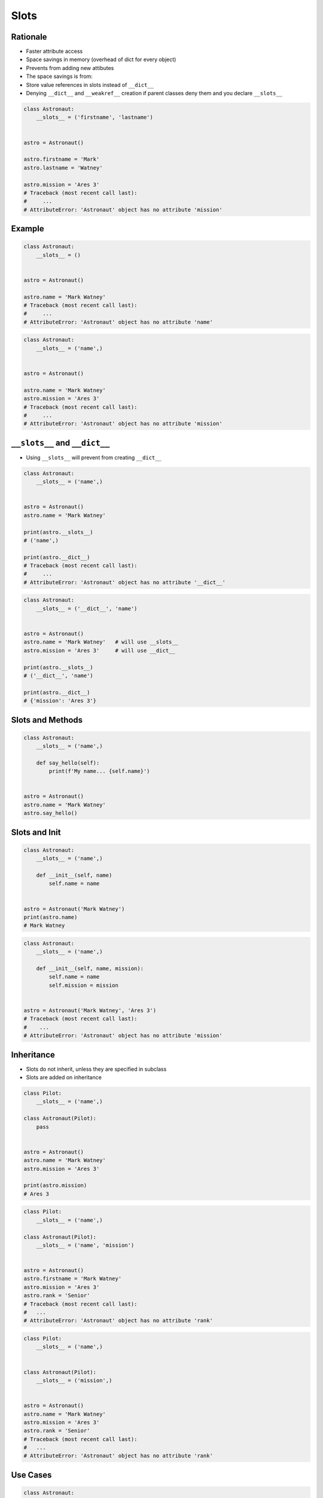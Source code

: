 
*****
Slots
*****


Rationale
=========
* Faster attribute access
* Space savings in memory (overhead of dict for every object)
* Prevents from adding new attibutes
* The space savings is from:
* Store value references in slots instead of ``__dict__``
* Denying ``__dict__`` and ``__weakref__`` creation if parent classes deny them and you declare ``__slots__``

.. code-block:: python

    class Astronaut:
        __slots__ = ('firstname', 'lastname')


    astro = Astronaut()

    astro.firstname = 'Mark'
    astro.lastname = 'Watney'

    astro.mission = 'Ares 3'
    # Traceback (most recent call last):
    #     ...
    # AttributeError: 'Astronaut' object has no attribute 'mission'


Example
=======
.. code-block:: python

    class Astronaut:
        __slots__ = ()


    astro = Astronaut()

    astro.name = 'Mark Watney'
    # Traceback (most recent call last):
    #     ...
    # AttributeError: 'Astronaut' object has no attribute 'name'

.. code-block:: python

    class Astronaut:
        __slots__ = ('name',)


    astro = Astronaut()

    astro.name = 'Mark Watney'
    astro.mission = 'Ares 3'
    # Traceback (most recent call last):
    #     ...
    # AttributeError: 'Astronaut' object has no attribute 'mission'


``__slots__`` and ``__dict__``
==============================
* Using ``__slots__`` will prevent from creating ``__dict__``

.. code-block:: python

    class Astronaut:
        __slots__ = ('name',)


    astro = Astronaut()
    astro.name = 'Mark Watney'

    print(astro.__slots__)
    # ('name',)

    print(astro.__dict__)
    # Traceback (most recent call last):
    #     ...
    # AttributeError: 'Astronaut' object has no attribute '__dict__'

.. code-block:: python

    class Astronaut:
        __slots__ = ('__dict__', 'name')


    astro = Astronaut()
    astro.name = 'Mark Watney'   # will use __slots__
    astro.mission = 'Ares 3'     # will use __dict__

    print(astro.__slots__)
    # ('__dict__', 'name')

    print(astro.__dict__)
    # {'mission': 'Ares 3'}


Slots and Methods
=================
.. code-block:: python

    class Astronaut:
        __slots__ = ('name',)

        def say_hello(self):
            print(f'My name... {self.name}')


    astro = Astronaut()
    astro.name = 'Mark Watney'
    astro.say_hello()


Slots and Init
==============
.. code-block:: python

    class Astronaut:
        __slots__ = ('name',)

        def __init__(self, name)
            self.name = name


    astro = Astronaut('Mark Watney')
    print(astro.name)
    # Mark Watney

.. code-block:: python

    class Astronaut:
        __slots__ = ('name',)

        def __init__(self, name, mission):
            self.name = name
            self.mission = mission


    astro = Astronaut('Mark Watney', 'Ares 3')
    # Traceback (most recent call last):
    #    ...
    # AttributeError: 'Astronaut' object has no attribute 'mission'


Inheritance
===========
* Slots do not inherit, unless they are specified in subclass
* Slots are added on inheritance

.. code-block:: python

    class Pilot:
        __slots__ = ('name',)

    class Astronaut(Pilot):
        pass


    astro = Astronaut()
    astro.name = 'Mark Watney'
    astro.mission = 'Ares 3'

    print(astro.mission)
    # Ares 3

.. code-block:: python

    class Pilot:
        __slots__ = ('name',)

    class Astronaut(Pilot):
        __slots__ = ('name', 'mission')


    astro = Astronaut()
    astro.firstname = 'Mark Watney'
    astro.mission = 'Ares 3'
    astro.rank = 'Senior'
    # Traceback (most recent call last):
    #   ...
    # AttributeError: 'Astronaut' object has no attribute 'rank'

.. code-block:: python

    class Pilot:
        __slots__ = ('name',)


    class Astronaut(Pilot):
        __slots__ = ('mission',)


    astro = Astronaut()
    astro.name = 'Mark Watney'
    astro.mission = 'Ares 3'
    astro.rank = 'Senior'
    # Traceback (most recent call last):
    #   ...
    # AttributeError: 'Astronaut' object has no attribute 'rank'


Use Cases
=========
.. code-block:: python

    class Astronaut:
        __slots__ = ('firstname', 'lastname')


    astro = Astronaut()
    astro.firstname = 'Mark'
    astro.lastname = 'Watney'

    print(astro.firstname)
    # Mark

    print(astro.lastname)
    # Watney

    print(astro.__slots__)
    # ('firstname', 'lastname')

    print(astro.__dict__)
    # Traceback (most recent call last):
    #     ...
    # AttributeError: 'Astronaut' object has no attribute '__dict__'

    result = {attr: getattr(astro, attr)
              for attr in astro.__slots__}

    print(result)
    # {'firstname': 'Mark', 'lastname': 'Watney'}


Assignments
===========

OOP Slots Define
----------------
* Assignment name: OOP Slots Define
* Last update: 2020-10-02
* Complexity level: easy
* Lines of code to write: 11 lines
* Estimated time of completion: 13 min
* Solution: :download:`solution/oop_slots_define.py`

:English:
    #. Use code from "Input" section (see below)
    #. Define class ``Iris`` with attributes: ``sepal_length, sepal_width, petal_length, petal_width, species``
    #. All attributes must be in ``__slots__``
    #. Define method ``__repr__`` which prints class name and all values positionally, ie. ``Iris(5.8, 2.7, 5.1, 1.9, 'virginica')``
    #. Define ``result: list[Iris]``
    #. Iterate over ``DATA`` rows
    #. From row data create ``Iris`` instances and add it to ``result``
    #. Define ``iris: Iris``
    #. From ``result`` get element at index 0 and assign it to ``iris``
    #. Print all attibutes and values of ``iris`` in dict format
    #. Compare result with "Output" section (see below)

:Polish:
    #. Użyj kodu z sekcji "Input" (patrz poniżej)
    #. Zdefiniuj klasę ``Iris`` z atrybutami: ``sepal_length, sepal_width, petal_length, petal_width, species``
    #. Wszystkie atrybuty muszą być w ``__slots__``
    #. Zdefiniuj metodę ``__repr__`` wypisującą nazwę klasy i wszystkie wartości atrybutów pozycyjnie, np. ``Iris(5.8, 2.7, 5.1, 1.9, 'virginica')``
    #. Zdefiniuj ``result: list[Iris]``
    #. Iteruj po wierszach ``DATA``
    #. Z danych z wiersza twórz instancje ``Iris`` i dodaj ją do ``result``
    #. Zdefiniuj ``iris: Iris``
    #. Z ``result`` wybierz element o indeksie 0 i zapiisz do ``iris``
    #. Wypisz wszystkie atrybuty i wartości ``iris`` w formacie słownika
    #. Porównaj wyniki z sekcją "Output" (patrz poniżej)

:Input:
    .. code-block:: python

        DATA = [
            ('Sepal length', 'Sepal width', 'Petal length', 'Petal width', 'Species'),
            (5.8, 2.7, 5.1, 1.9, 'virginica'),
            (5.1, 3.5, 1.4, 0.2, 'setosa'),
            (5.7, 2.8, 4.1, 1.3, 'versicolor'),
            (6.3, 2.9, 5.6, 1.8, 'virginica'),
            (6.4, 3.2, 4.5, 1.5, 'versicolor'),
            (4.7, 3.2, 1.3, 0.2, 'setosa'),
        ]

:Output:
    .. code-block:: text

        >>> result = [Iris(*row) for row in DATA[1:]]
        >>> result  # doctest: +NORMALIZE_WHITESPACE
        [Iris(5.8, 2.7, 5.1, 1.9, 'virginica'),
         Iris(5.1, 3.5, 1.4, 0.2, 'setosa'),
         Iris(5.7, 2.8, 4.1, 1.3, 'versicolor'),
         Iris(6.3, 2.9, 5.6, 1.8, 'virginica'),
         Iris(6.4, 3.2, 4.5, 1.5, 'versicolor'),
         Iris(4.7, 3.2, 1.3, 0.2, 'setosa')]

        >>> iris = result[0]
        >>> iris
        Iris(5.8, 2.7, 5.1, 1.9, 'virginica')

        >>> iris.__slots__
        ('sepal_length', 'sepal_width', 'petal_length', 'petal_width', 'species')

        >>> [getattr(iris, x) for x in iris.__slots__]
        [5.8, 2.7, 5.1, 1.9, 'virginica']

        >>> {x: getattr(iris, x) for x in iris.__slots__}
        {'sepal_length': 5.8, 'sepal_width': 2.7, 'petal_length': 5.1, 'petal_width': 1.9, 'species': 'virginica'}

        >>> iris.__dict__
        Traceback (most recent call last):
          ...
        AttributeError: 'Iris' object has no attribute '__dict__'

        >>> values = tuple(getattr(iris, x) for x in iris.__slots__)
        >>> print(f'Iris{values}')
        Iris(5.8, 2.7, 5.1, 1.9, 'virginica')

:Hint:
    * In ``__repr__()`` use tuple comprehension to get ``self.__slots__`` values
